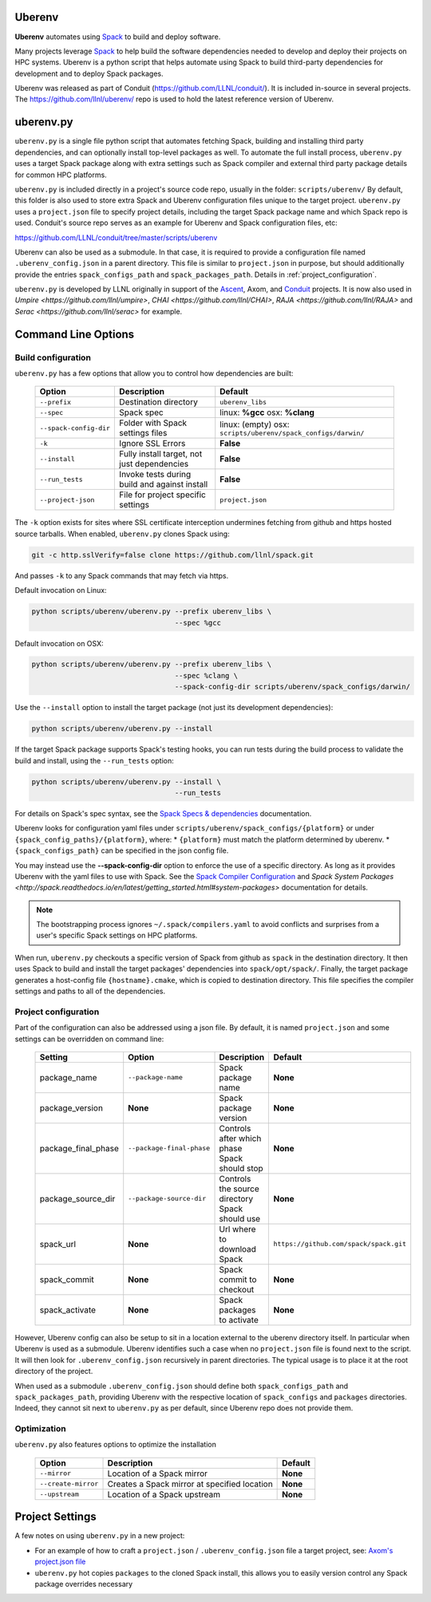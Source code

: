 .. ############################################################################
.. # Copyright (c) 2014-2018, Lawrence Livermore National Security, LLC.
.. #
.. # Produced at the Lawrence Livermore National Laboratory
.. #
.. # LLNL-CODE-666778
.. #
.. # All rights reserved.
.. #
.. # This file is part of Conduit.
.. #
.. # For details, see: http://software.llnl.gov/conduit/.
.. #
.. # Please also read conduit/LICENSE
.. #
.. # Redistribution and use in source and binary forms, with or without
.. # modification, are permitted provided that the following conditions are met:
.. #
.. # * Redistributions of source code must retain the above copyright notice,
.. #   this list of conditions and the disclaimer below.
.. #
.. # * Redistributions in binary form must reproduce the above copyright notice,
.. #   this list of conditions and the disclaimer (as noted below) in the
.. #   documentation and/or other materials provided with the distribution.
.. #
.. # * Neither the name of the LLNS/LLNL nor the names of its contributors may
.. #   be used to endorse or promote products derived from this software without
.. #   specific prior written permission.
.. #
.. # THIS SOFTWARE IS PROVIDED BY THE COPYRIGHT HOLDERS AND CONTRIBUTORS "AS IS"
.. # AND ANY EXPRESS OR IMPLIED WARRANTIES, INCLUDING, BUT NOT LIMITED TO, THE
.. # IMPLIED WARRANTIES OF MERCHANTABILITY AND FITNESS FOR A PARTICULAR PURPOSE
.. # ARE DISCLAIMED. IN NO EVENT SHALL LAWRENCE LIVERMORE NATIONAL SECURITY,
.. # LLC, THE U.S. DEPARTMENT OF ENERGY OR CONTRIBUTORS BE LIABLE FOR ANY
.. # DIRECT, INDIRECT, INCIDENTAL, SPECIAL, EXEMPLARY, OR CONSEQUENTIAL
.. # DAMAGES  (INCLUDING, BUT NOT LIMITED TO, PROCUREMENT OF SUBSTITUTE GOODS
.. # OR SERVICES; LOSS OF USE, DATA, OR PROFITS; OR BUSINESS INTERRUPTION)
.. # HOWEVER CAUSED AND ON ANY THEORY OF LIABILITY, WHETHER IN CONTRACT,
.. # STRICT LIABILITY, OR TORT (INCLUDING NEGLIGENCE OR OTHERWISE) ARISING
.. # IN ANY WAY OUT OF THE USE OF THIS SOFTWARE, EVEN IF ADVISED OF THE
.. # POSSIBILITY OF SUCH DAMAGE.
.. #
.. ############################################################################

.. _building_with_uberenv:

Uberenv
~~~~~~~

**Uberenv** automates using `Spack <ttp://www.spack.io>`_ to build and deploy software.

Many projects leverage `Spack <ttp://www.spack.io>`_ to help build the software dependencies needed to develop and deploy their projects on HPC systems. Uberenv is a python script that helps automate using Spack to build
third-party dependencies for development and to deploy Spack packages.

Uberenv was released as part of Conduit (https://github.com/LLNL/conduit/). It is included in-source in several projects. The
https://github.com/llnl/uberenv/ repo is used to hold the latest reference version of Uberenv.


uberenv.py
~~~~~~~~~~

``uberenv.py`` is a single file python script that automates fetching Spack, building and installing third party dependencies, and can optionally install top-level packages as well. To automate the full install process, ``uberenv.py`` uses a target Spack package along with extra settings such as Spack compiler and external third party package details for common HPC platforms.

``uberenv.py`` is included directly in a project's source code repo, usually in the folder: ``scripts/uberenv/``
By default, this folder is also used to store extra Spack and Uberenv configuration files unique to the target project. ``uberenv.py`` uses a ``project.json`` file to specify project details, including the target Spack package name and which Spack repo is used.  Conduit's source repo serves as an example for Uberenv and Spack configuration files, etc:

https://github.com/LLNL/conduit/tree/master/scripts/uberenv

Uberenv can also be used as a submodule. In that case, it is required to provide a configuration file named ``.uberenv_config.json`` in a parent directory. This file is similar to ``project.json`` in purpose, but should additionally provide the entries ``spack_configs_path`` and ``spack_packages_path``. Details in :ref:`project_configuration`.

``uberenv.py`` is developed by LLNL originally in support of the `Ascent <http://github.com/alpine-dav/ascent/>`_, Axom, and `Conduit <https://github.com/llnl/conduit>`_  projects. It is now also used in `Umpire <https://github.com/llnl/umpire>`, `CHAI <https://github.com/llnl/CHAI>`, `RAJA <https://github.com/llnl/RAJA>` and `Serac <https://github.com/llnl/serac>` for example.


Command Line Options
~~~~~~~~~~~~~~~~~~~~

Build configuration
-------------------

``uberenv.py`` has a few options that allow you to control how dependencies are built:

 ======================= ============================================== ================================================
  Option                  Description                                    Default
 ======================= ============================================== ================================================
  ``--prefix``            Destination directory                          ``uberenv_libs``
  ``--spec``              Spack spec                                     linux: **%gcc**
                                                                         osx: **%clang**
  ``--spack-config-dir``  Folder with Spack settings files               linux: (empty)
                                                                         osx: ``scripts/uberenv/spack_configs/darwin/``
  ``-k``                  Ignore SSL Errors                              **False**
  ``--install``           Fully install target, not just dependencies    **False**
  ``--run_tests``         Invoke tests during build and against install  **False**
  ``--project-json``      File for project specific settings             ``project.json``
 ======================= ============================================== ================================================

The ``-k`` option exists for sites where SSL certificate interception undermines fetching
from github and https hosted source tarballs. When enabled, ``uberenv.py`` clones Spack using:

.. code:: bash

    git -c http.sslVerify=false clone https://github.com/llnl/spack.git

And passes ``-k`` to any Spack commands that may fetch via https.


Default invocation on Linux:

.. code:: bash

    python scripts/uberenv/uberenv.py --prefix uberenv_libs \
                                      --spec %gcc

Default invocation on OSX:

.. code:: bash

    python scripts/uberenv/uberenv.py --prefix uberenv_libs \
                                      --spec %clang \
                                      --spack-config-dir scripts/uberenv/spack_configs/darwin/


Use the ``--install`` option to install the target package (not just its development dependencies):

.. code:: bash

    python scripts/uberenv/uberenv.py --install


If the target Spack package supports Spack's testing hooks, you can run tests during the build process to validate the build and install, using the ``--run_tests`` option:

.. code:: bash

    python scripts/uberenv/uberenv.py --install \
                                      --run_tests

For details on Spack's spec syntax, see the `Spack Specs & dependencies <http://spack.readthedocs.io/en/latest/basic_usage.html#specs-dependencies>`_ documentation.


Uberenv looks for configuration yaml files under ``scripts/uberenv/spack_configs/{platform}`` or under ``{spack_config_paths}/{platform}``, where:
* ``{platform}`` must match the platform determined by uberenv.
* ``{spack_configs_path}`` can be specified in the json config file.

You may instead use the **--spack-config-dir** option to enforce the use of a specific directory. As long as it provides Uberenv with the yaml files to use with Spack.
See the `Spack Compiler Configuration <http://spack.readthedocs.io/en/latest/getting_started.html#manual-compiler-configuration>`_ and `Spack System Packages <http://spack.readthedocs.io/en/latest/getting_started.html#system-packages>` documentation for details.

.. note::
    The bootstrapping process ignores ``~/.spack/compilers.yaml`` to avoid conflicts
    and surprises from a user's specific Spack settings on HPC platforms.

When run, ``uberenv.py`` checkouts a specific version of Spack from github as ``spack`` in the
destination directory. It then uses Spack to build and install the target packages' dependencies into
``spack/opt/spack/``. Finally, the target package generates a host-config file ``{hostname}.cmake``, which is
copied to destination directory. This file specifies the compiler settings and paths to all of the dependencies.

.. _project_configuration:

Project configuration
---------------------

Part of the configuration can also be addressed using a json file. By default, it is named ``project.json`` and some settings can be overridden on command line:

 ==================== ========================== ================================================ =======================================
  Setting              Option                     Description                                      Default
 ==================== ========================== ================================================ =======================================
  package_name         ``--package-name``         Spack package name                               **None**
  package_version      **None**                   Spack package version                            **None**
  package_final_phase  ``--package-final-phase``  Controls after which phase Spack should stop     **None**
  package_source_dir   ``--package-source-dir``   Controls the source directory Spack should use   **None**
  spack_url            **None**                   Url where to download Spack                      ``https://github.com/spack/spack.git``
  spack_commit         **None**                   Spack commit to checkout                         **None**
  spack_activate       **None**                   Spack packages to activate                       **None**
 ==================== ========================== ================================================ =======================================

However, Uberenv config can also be setup to sit in a location external to the uberenv directory itself. In particular when Uberenv is used as a submodule. Uberenv identifies such a case when no ``project.json`` file is found next to the script. It will then look for ``.uberenv_config.json`` recursively in parent directories. The typical usage is to place it at the root directory of the project.

When used as a submodule ``.uberenv_config.json`` should define both ``spack_configs_path`` and ``spack_packages_path``, providing Uberenv with the respective location of ``spack_configs`` and ``packages`` directories. Indeed, they cannot sit next to ``uberenv.py`` as per default, since Uberenv repo does not provide them.

Optimization
------------

``uberenv.py`` also features options to optimize the installation

 ==================== ============================================== ================================================
  Option               Description                                    Default
 ==================== ============================================== ================================================
  ``--mirror``         Location of a Spack mirror                     **None**
  ``--create-mirror``  Creates a Spack mirror at specified location   **None**
  ``--upstream``       Location of a Spack upstream                   **None**
 ==================== ============================================== ================================================


Project Settings
~~~~~~~~~~~~~~~~

A few notes on using ``uberenv.py`` in a new project:

* For an example of how to craft a ``project.json`` / ``.uberenv_config.json`` file a target project, see: `Axom's project.json file <https://github.com/LLNL/axom/tree/develop/scripts/uberenv/project.json>`_

* ``uberenv.py`` hot copies ``packages`` to the cloned Spack install, this allows you to easily version control any Spack package overrides necessary


